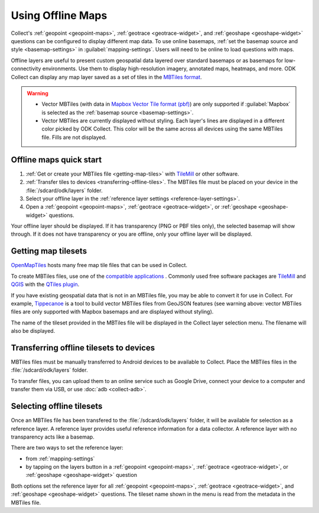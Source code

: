.. spelling:: 
  basemap
  Basemap
  basemaps
  Basemaps
  geospatial
  heatmaps
  Mapbox
  pbf
  tileset
  tilesets

Using Offline Maps
====================

Collect's :ref:`geopoint <geopoint-maps>`, :ref:`geotrace <geotrace-widget>`, and :ref:`geoshape <geoshape-widget>` questions can be configured to display different map data. To use online basemaps, :ref:`set the basemap source and style <basemap-settings>` in :guilabel:`mapping-settings`. Users will need to be online to load questions with maps.

Offline layers are useful to present custom geospatial data layered over standard basemaps or as basemaps for low-connectivity environments. Use them to display high-resolution imagery, annotated maps, heatmaps, and more. ODK Collect can display any map layer saved as a set of tiles in the `MBTiles format <https://github.com/mapbox/mbtiles-spec>`_.

.. warning::

  - Vector MBTiles (with data in `Mapbox Vector Tile format (pbf) <https://github.com/mapbox/vector-tile-spec>`_) are only supported if :guilabel:`Mapbox` is selected as the :ref:`basemap source <basemap-settings>`.

  - Vector MBTiles are currently displayed without styling. Each layer's lines are displayed in a different color picked by ODK Collect. This color will be the same across all devices using the same MBTiles file. Fills are not displayed.

.. _offline-maps-quick-start:

Offline maps quick start
-------------------------
#. :ref:`Get or create your MBTiles file <getting-map-tiles>` with `TileMill <https://tilemill-project.github.io/tilemill/>`_ or other software.
#. :ref:`Transfer tiles to devices <transferring-offline-tiles>`. The MBTiles file must be placed on your device in the :file:`/sdcard/odk/layers` folder.
#. Select your offline layer in the :ref:`reference layer settings <reference-layer-settings>`.
#. Open a :ref:`geopoint <geopoint-maps>`, :ref:`geotrace <geotrace-widget>`, or :ref:`geoshape <geoshape-widget>` questions.

Your offline layer should be displayed. If it has transparency (PNG or PBF tiles only), the selected basemap will show through. If it does not have transparency or you are offline, only your offline layer will be displayed.

.. _getting-map-tiles:

Getting map tilesets
-------------------------
`OpenMapTiles <https://openmaptiles.org/>`_ hosts many free map tile files that can be used in Collect.

To create MBTiles files, use one of the `compatible applications <https://github.com/mapbox/mbtiles-spec/wiki/Implementations#applications>`_ . Commonly used free software packages are `TileMill <https://tilemill-project.github.io/tilemill/>`_ and `QGIS <https://qgis.org/en/site/>`_ with the `QTiles plugin <https://github.com/nextgis/QTiles#qtiles>`_.

If you have existing geospatial data that is not in an MBTiles file, you may be able to convert it for use in Collect. For example, `Tippecanoe <https://github.com/mapbox/tippecanoe>`_ is a tool to build vector MBTiles files from GeoJSON features (see warning above: vector MBTiles files are only supported with Mapbox basemaps and are displayed without styling).

The name of the tileset provided in the MBTiles file will be displayed in the Collect layer selection menu. The filename will also be displayed.

.. _transferring-offline-tiles:

Transferring offline tilesets to devices
-----------------------------------------
MBTiles files must be manually transferred to Android devices to be available to Collect. Place the MBTiles files in the :file:`/sdcard/odk/layers` folder.

To transfer files, you can upload them to an online service such as Google Drive, connect your device to a computer and transfer them via USB, or use :doc:`adb <collect-adb>`.

.. _selecting-offline-tilesets:

Selecting offline tilesets
---------------------------
Once an MBTiles file has been transfered to the :file:`/sdcard/odk/layers` folder, it will be available for selection as a reference layer. A reference layer provides useful reference information for a data collector. A reference layer with no transparency acts like a basemap.

There are two ways to set the reference layer:

- from :ref:`mapping-settings`
- by tapping on the layers button in a :ref:`geopoint <geopoint-maps>`, :ref:`geotrace <geotrace-widget>`, or :ref:`geoshape <geoshape-widget>` question

Both options set the reference layer for all :ref:`geopoint <geopoint-maps>`, :ref:`geotrace <geotrace-widget>`, and :ref:`geoshape <geoshape-widget>` questions. The tileset name shown in the menu is read from the metadata in the MBTiles file.